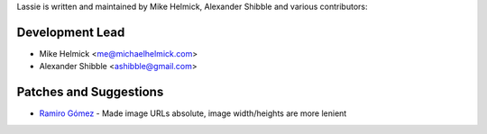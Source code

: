 Lassie is written and maintained by Mike Helmick, Alexander Shibble and
various contributors:


Development Lead
----------------

- Mike Helmick <me@michaelhelmick.com>
- Alexander Shibble <ashibble@gmail.com>


Patches and Suggestions
-----------------------

- `Ramiro Gómez <https://github.com/yaph>`_ - Made image URLs absolute, image width/heights are more lenient 
